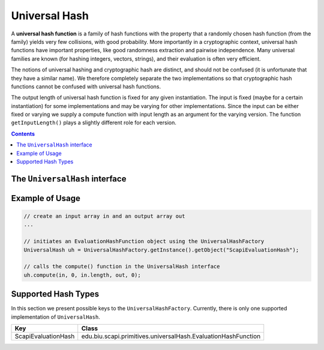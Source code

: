 Universal Hash
==============

A **universal hash function** is a family of hash functions with the property that a randomly chosen hash function (from the family) yields very few collisions, with good probability. More importantly in a cryptographic context, universal hash functions have important properties, like good randomness extraction and pairwise independence. Many universal families are known (for hashing integers, vectors, strings), and their evaluation is often very efficient.

The notions of universal hashing and cryptographic hash are distinct, and should not be confused (it is unfortunate that they have a similar name). We therefore completely separate the two implementations so that cryptographic hash functions cannot be confused with universal hash functions.

The output length of universal hash function is fixed for any given instantiation. The input is fixed (maybe for a certain instantiation) for some implementations and may be varying for other implementations. Since the input can be either fixed or varying we supply a compute function with input length as an argument for the varying version. The function ``getInputLength()`` plays a slightly different role for each version.

.. contents::

The ``UniversalHash`` interface
-------------------------------

.. java:method:: public void setKey(SecretKey secretKey)

    Sets the secret key for this UH. The key can be changed at any time. 

    :param secretKey: secret key
    :throws: InvalidKeyException

.. java:method:: public boolean isKeySet()

    An object trying to use an instance of UH needs to check if it has already been initialized.

    :return: ``true`` if the object was initialized by calling the function ``setKey``.

.. java:method:: public int getInputSize()

    This function has multiple roles depending on the concrete hash function.
    
    If the concrete class can get a varying input lengths then there are 2 possible answers:
    
    1. The maximum size of the input if there is some kind of an upper bound on the input size
    (for example in the EvaluationHashFunction there is a limit on the input size due to security reasons).
    Thus, this function returns this bound even though the actual size can be any number between zero and that limit.
    
    2. If there is no limit on the input size, this function returns 0.
    
    Otherwise, if the concrete class can get a fixed length, 
    this function returns a constant size that may be determined either in the init 
    for some implementations or hardcoded for other implementations.
    
    :return: the input size of this hash function

.. java:method:: public int getOutputSize()

    :return: the output size of this hash function

.. java:method:: public SecretKey generateKey(AlgorithmParameterSpec keyParams)

    Generates a secret key to initialize this UH object.

    :param keyParams: contains the required parameters for the key generation
    :throws: InvalidParameterSpecException
    :return: the generated secret key

.. java:method:: public SecretKey generateKey(int keySize)

    Generates a secret key to initialize this UH object.

    :param keySize: is the required secret key size in bits
    :return: the generated secret key

.. java:method:: public void compute(byte[] in, int inOffset, int inLen, byte[] out, int outOffset)

    Computes the hash function on the in byte array and put the result in the output byte array.
    
    :param in: input byte array
    :param inOffset: the offset within the input byte array
    :param inLen: the number of bytes to take after the offset
    :param out: output byte array
    :param outOffset: the offset within the output byte array
    :throws: IllegalBlockSizeException if the input length is greater than the upper limit

Example of Usage
----------------

.. code-block:: java

    // create an input array in and an output array out
    ...
    
    // initiates an EvaluationHashFunction object using the UniversalHashFactory
    UniversalHash uh = UniversalHashFactory.getInstance().getObject("ScapiEvaluationHash");
    
    // calls the compute() function in the UniversalHash interface
    uh.compute(in, 0, in.length, out, 0);

Supported Hash Types
--------------------

In this section we present possible keys to the ``UniversalHashFactory``.
Currently, there is only one supported implementation of ``UniversalHash``.

===================   ==============================================================
Key                   Class
===================   ==============================================================
ScapiEvaluationHash   edu.biu.scapi.primitives.universalHash.EvaluationHashFunction
===================   ==============================================================
    
